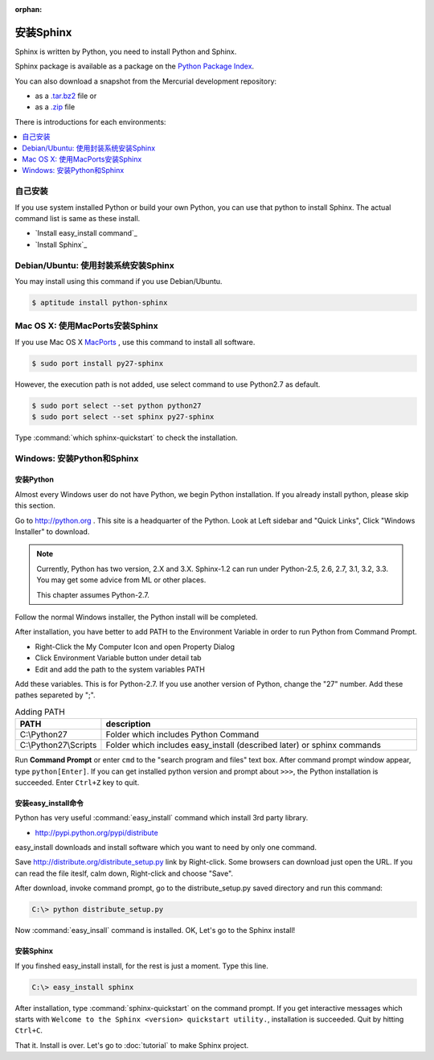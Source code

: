 :orphan:

安装Sphinx
==================

Sphinx is written by Python, you need to install Python and Sphinx.

Sphinx package is available as a package on the `Python Package Index
<http://pypi.python.org/pypi/Sphinx>`_.

You can also download a snapshot from the Mercurial development repository:

* as a `.tar.bz2 <https://bitbucket.org/birkenfeld/sphinx/get/default.tar.bz2>`_
  file or
* as a `.zip <https://bitbucket.org/birkenfeld/sphinx/get/default.zip>`_ file

There is introductions for each environments:

.. contents::
   :depth: 1
   :local:
   :backlinks: none


自己安装
--------------------

If you use system installed Python or build your own Python, you can
use that python to install Sphinx. The actual command list is same as
these install.

* `Install easy_install command`_
* `Install Sphinx`_


Debian/Ubuntu: 使用封装系统安装Sphinx
-----------------------------------------------------

You may install using this command if you use Debian/Ubuntu.

.. code-block:: bash

   $ aptitude install python-sphinx


Mac OS X: 使用MacPorts安装Sphinx
----------------------------------------

If you use Mac OS X `MacPorts <http://www.macports.org/>`_ , use this
command to install all software.

.. code-block:: bash

   $ sudo port install py27-sphinx

However, the execution path is not added, use select command to use
Python2.7 as default.

.. code-block:: bash

   $ sudo port select --set python python27
   $ sudo port select --set sphinx py27-sphinx

Type :command:`which sphinx-quickstart` to check the installation.


Windows: 安装Python和Sphinx
-----------------------------------

安装Python
^^^^^^^^^^^^^^

Almost every Windows user do not have Python, we begin Python
installation. If you already install python, please skip this section.

Go to http://python.org . This site is a headquarter of the
Python. Look at Left sidebar and "Quick Links", Click "Windows
Installer" to download.

.. image:: pythonorg.jpg

.. note::

   Currently, Python has two version, 2.X and 3.X. Sphinx-1.2 can
   run under Python-2.5, 2.6, 2.7, 3.1, 3.2, 3.3.
   You may get some advice from ML or other places.

   This chapter assumes Python-2.7.


Follow the normal Windows installer, the Python install will be completed.

.. image:: installpython.jpg

After installation, you have better to add PATH to the Environment
Variable in order to run Python from Command Prompt.

* Right-Click the My Computer Icon and open Property Dialog
* Click Environment Variable button under detail tab
* Edit and add the path to the system variables PATH 

Add these variables. This is for Python-2.7. If you use another version
of Python, change the "27" number. Add these pathes separeted by ";".

.. list-table:: Adding PATH
   :widths: 10 40
   :header-rows: 1

   * - PATH
     - description
   * - C:\\Python27
     - Folder which includes Python Command
   * - C:\\Python27\\Scripts
     - Folder which includes easy_install (described later) or sphinx commands

Run **Command Prompt** or enter ``cmd`` to the "search program and
files" text box. After command prompt window appear, type
``python[Enter]``. If you can get installed python version and prompt
about ``>>>``, the Python installation is succeeded.  Enter ``Ctrl+Z``
key to quit.


安装easy_install命令
^^^^^^^^^^^^^^^^^^^^^^^^^^^^^

Python has very useful :command:`easy_install` command which install 3rd
party library.

* http://pypi.python.org/pypi/distribute

easy_install downloads and install software which you want to need by only
one command.


Save http://distribute.org/distribute_setup.py link by Right-click.
Some browsers can download just open the URL.
If you can read the file iteslf, calm down, Right-click and choose "Save".

After download, invoke command prompt, go to the distribute_setup.py saved
directory and run this command:

.. code-block:: bat

   C:\> python distribute_setup.py

Now :command:`easy_insall` command is installed. OK, Let's go to the Sphinx
install!


安装Sphinx
^^^^^^^^^^^^^^^

If you finshed easy_install install, for the rest is just a moment.
Type this line.

.. code-block:: bat

   C:\> easy_install sphinx

After installation, type :command:`sphinx-quickstart` on the command
prompt. If you get interactive messages which starts with
``Welcome to the Sphinx <version> quickstart utility.``,
installation is succeeded. Quit by hitting ``Ctrl+C``.

That it. Install is over. Let's go to :doc:`tutorial` to make Sphinx project.

